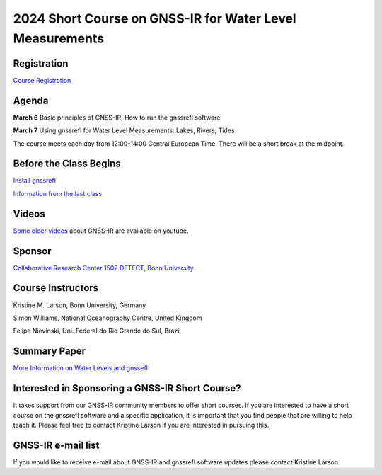 #########################################################
2024 Short Course on GNSS-IR for Water Level Measurements
#########################################################


.. image:: ../_static/mnis_H0.png
   :width: 500

Registration
============
`Course Registration <https://sfb1502.de/news-events/events/external-events/gnss-ir-2024/gnss-ir-short-course-registration>`_

Agenda
======
**March 6** Basic principles of GNSS-IR, How to run the gnssrefl software

**March 7** Using gnssrefl for Water Level Measurements: Lakes, Rivers, Tides

The course meets each day from 12:00-14:00 Central European Time. 
There will be a short break at the midpoint.

Before the Class Begins
=======================
`Install gnssrefl <https://gnssrefl.readthedocs.io/en/latest/pages/README_install.html>`_

`Information from the last class <https://gnssrefl.readthedocs.io/en/latest/pages/sc_precourse.html>`_

Videos
======
`Some older videos <https://www.youtube.com/@funwithgps/videos>`_ about GNSS-IR are available on youtube. 

Sponsor
=======
`Collaborative Research Center 1502 DETECT, Bonn University <https://sfb1502.de>`_

Course Instructors
==================
Kristine M. Larson, Bonn University, Germany

Simon Williams, National Oceanography Centre, United Kingdom

Felipe Nievinski, Uni. Federal do Rio Grande do Sul, Brazil

Summary Paper
=============
`More Information on Water Levels and gnssefl <https://ihr.iho.int/wp-content/uploads/2023/11/IHR-29-2-A30.pdf>`_

Interested in Sponsoring a GNSS-IR Short Course?
================================================
It takes support from our GNSS-IR community members to offer short courses.  
If you are interested to have a short course on the gnssrefl 
software and a specific application, it is important that you find  
people that are willing to help teach it. Please feel free to contact
Kristine Larson if you are interested in pursuing this.

GNSS-IR e-mail list
===================
If you would like to receive e-mail about GNSS-IR and gnssrefl software updates please
contact Kristine Larson.

